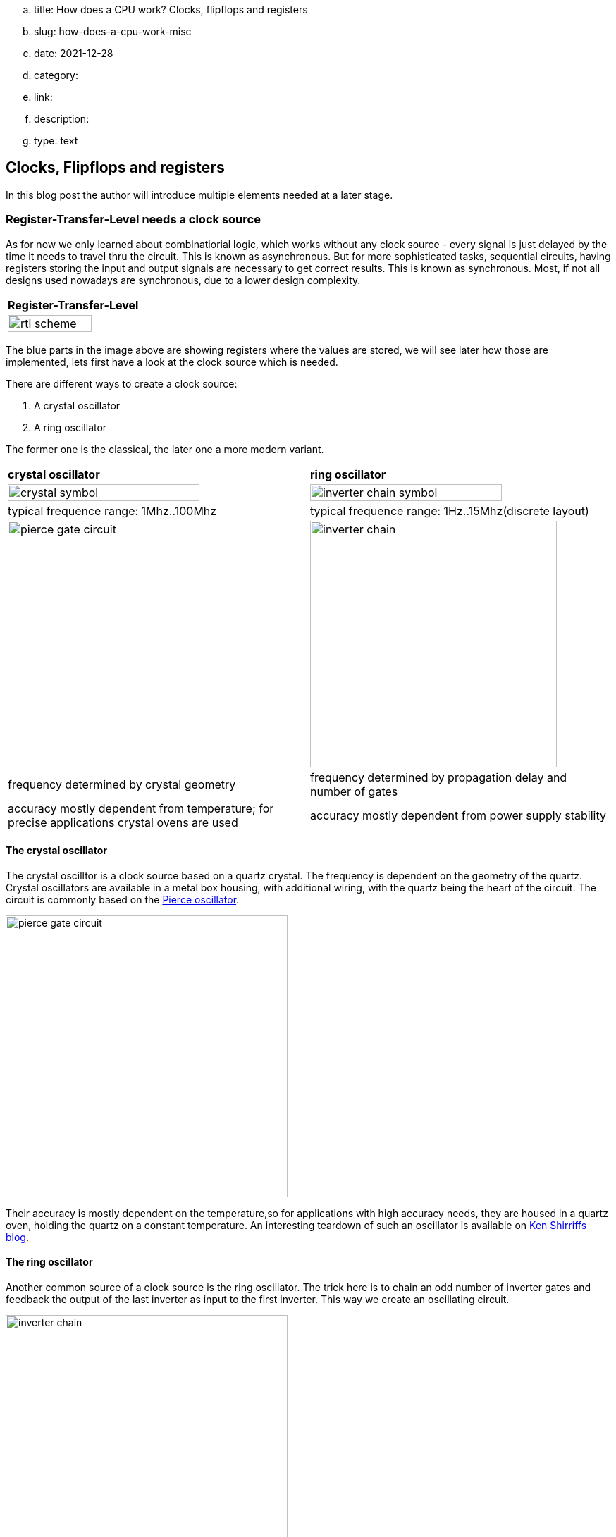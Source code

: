 .. title: How does a CPU work? Clocks, flipflops and registers
.. slug: how-does-a-cpu-work-misc
.. date: 2021-12-28
.. category:
.. link: 
.. description: 
.. type: text

== Clocks, Flipflops and registers
In this blog post the author will introduce multiple elements needed at a later 
stage.


=== Register-Transfer-Level needs a clock source
As for now we only learned about combinatiorial logic, which works
without any clock source - every signal is just delayed by the 
time it needs to travel thru the circuit. This is known as asynchronous. 
But for more sophisticated tasks, sequential circuits, having registers 
storing the input and output signals are necessary 
to get correct results. This is known as synchronous.
Most, if not all designs used nowadays are synchronous, 
due to a lower design complexity.

[cols="a" width="100%"]
|===
| *Register-Transfer-Level*
|image:../images/how_does_cpu/rtl_scheme.svg[width="80%"]
|===

The blue parts in the image above are showing registers where the values are 
stored, we will see later how those are implemented, lets first have a look 
at the clock source which is needed.

There are different ways to create a clock source: 

. A crystal oscillator
. A ring oscillator 

The former one is the classical, the later one a more modern variant.

[cols="a,a" width="100%"]
|===
| *crystal oscillator* | *ring oscillator*
|image:../images/how_does_cpu/crystal_symbol.svg[width="80%"]
|image:../images/how_does_cpu/inverter_chain_symbol.svg[width="80%"]
|typical frequence range: 1Mhz..100Mhz | typical frequence range: 1Hz..15Mhz(discrete layout)
|image:../images/how_does_cpu/pierce_gate_circuit.svg[width="350px"]
|image:../images/how_does_cpu/inverter_chain.svg[width="350px"]
| frequency determined by crystal geometry 
| frequency determined by propagation delay and number of gates
| accuracy mostly dependent from temperature; for precise applications crystal ovens are used
| accuracy mostly dependent from power supply stability 
|===

==== The crystal oscillator
The crystal oscilltor is a clock source based on a quartz crystal.
The frequency is dependent on the geometry of the quartz.
Crystal oscillators are available in a metal box housing, with 
additional wiring, with the quartz being the heart of the circuit. 
The circuit is commonly based on the https://en.wikipedia.org/wiki/Pierce_oscillator[Pierce oscillator].

image:../images/how_does_cpu/pierce_gate_circuit.svg[width="400px"]

Their accuracy is mostly dependent on the temperature,so for applications with high accuracy needs, 
they are housed in a quartz oven, holding the quartz on a constant temperature.
An interesting teardown of such an oscillator is available on http://www.righto.com/2021/02/teardown-of-quartz-crystal-oscillator.html[Ken Shirriffs blog].


==== The ring oscillator
Another common source of a clock source is the ring oscillator.
The trick here is to chain an odd number of inverter gates and feedback the output of the last inverter as input 
to the first inverter. This way we create an oscillating circuit. 

image:../images/how_does_cpu/inverter_chain.svg[width="400px"]

The frequency is dependent on the number of inverters as well as the propagation time Tp (see the equation below). The time the signal needs to travel 
trough the gate is known as propagation time Tp.

["latex", "../images/how_does_cpu/ring_oscillator_frequency.svg",imgfmt="svg", width="40%"] 
\[f_{ro}  = \frac{1}{2nT_{p}}\]

Here the accuracy is mostly dependent on the stability of the power supply.
An example where it is used - e.g. the 8087, intels(R) Floating Point Unit - is again provided by
http://www.righto.com/2018/08/inside-die-of-intels-8087-coprocessor.html[Ken Shirriffs blog].
As shown there, the frequency can be decreased by adding an RC-network between the inverters.



==== The classic RS-flipflop

The classic flipflop consists of two Nand gates which outputs are feedback'ed to the complementary 
gate, as can be seen in the table below. Below the circuit the truth table is given.
As can be seen the flipflop locks the output to one state, '1' or '0'. 
If both inputs are set low, the output is undefined (and conforms to the preferred position).

[cols="a,a" width="100%"]
|===
| *RS-flipflop structure* | *RS-flipflop symbol*
|image:../images/how_does_cpu/flipflop_circuit.svg[width="80%"]
|image:../images/how_does_cpu/flipflop_symbol.svg[width="80%"]
|===

[width="50%"]
|===
|&#773;R | &#773;S || Q | &#773;Q | comments
| 0  | 0  || 1 | 1 | invalid
| 0  | 1  || 1 | 0 | Reset
| 1  | 0  || 0 | 1 | Set
| 1  | 1  || Q | &#773;Q | --
|===
One application of the classic RS-flipflop is to debounce switches.

But for most applications a more evolved flipflop is necessary. Let's have
a look at the (D)ata-flipflop.

==== The D-flipflop

In the D-flipflop the circuit of the RS-flipflop is preceeded by two Nand gates,
controlled by a clock impulse. Only when the clock is high (i.e. '1') the date applied
to the (D)ata-input is valid and stored in the RS-fliplop. Otherwise the applied data 
input is invalid.

[cols="a,a" width="100%"]
|===
| *D-flipflop structure* | *D-flipflop symbol*
|image:../images/how_does_cpu/dflipflop_circuit.svg[width="80%"]
|image:../images/how_does_cpu/dflipflop_symbol.svg[width="80%"]
|===

[width="50%"]
|===
|Clock   | D | Q | &#773;Q | comments
| 🠓 >>0  | x  | Q | &#773;Q | no change
| 🠓 >>0  | 1  | 1 | 0 | Reset
| 🠑 >>1  | 0  | 0 | 1 | Set
| 🠑 >>1   | 1  | Q | &#773;Q | -
|===


=== A binary counter

Using the D-flipflop we got acquainted with in the last section,
we can construct an (asynchronous) binary counter.
This output can be used as adresses for a ROM table, as we will see in another blog post.

[cols="a" width="100%"]
|===
| *Asynchronous binary counter with D-flipflops* 
|image:../images/how_does_cpu/dflipflop_counter.svg[width="100%"]
|===

Using the outputs independent, it can be seen that the counter 
also works as frequency divider: On every output the frequency
is divided by two referenced to the previous one.

== Registers
What are registers? Registers are used to hold respectively store values.
Every slighlty more complex nowadays CPU has copious quantities of registers inside.
Register sizes vary widely dependent on the application. Reaching from status registers 
only holding one bit to registers over 32 and 64 bit for regular registers until vector 
registers with a size of 64 bytes (= 512 bits). Those registers are named after a certain
scheme, in some architectures with numbers (e.g. MIPS and ARM), other times with a more
comnplex scheme of alphabetic numbers (like in x86 architectures).


image:../images/how_does_cpu/register.svg[width="100%"]

In the previous sections we have learned about the flipflop.
These are the building blocks of registers. As can be seen in the picture
above every flipflop is clocked by the same signal.
We will also often use the term accumulator.
Accumulators are registers which are source and destination registers
at the same time. So e.g. on addition they store one input value and
after the operation, holding the result in the same register.

